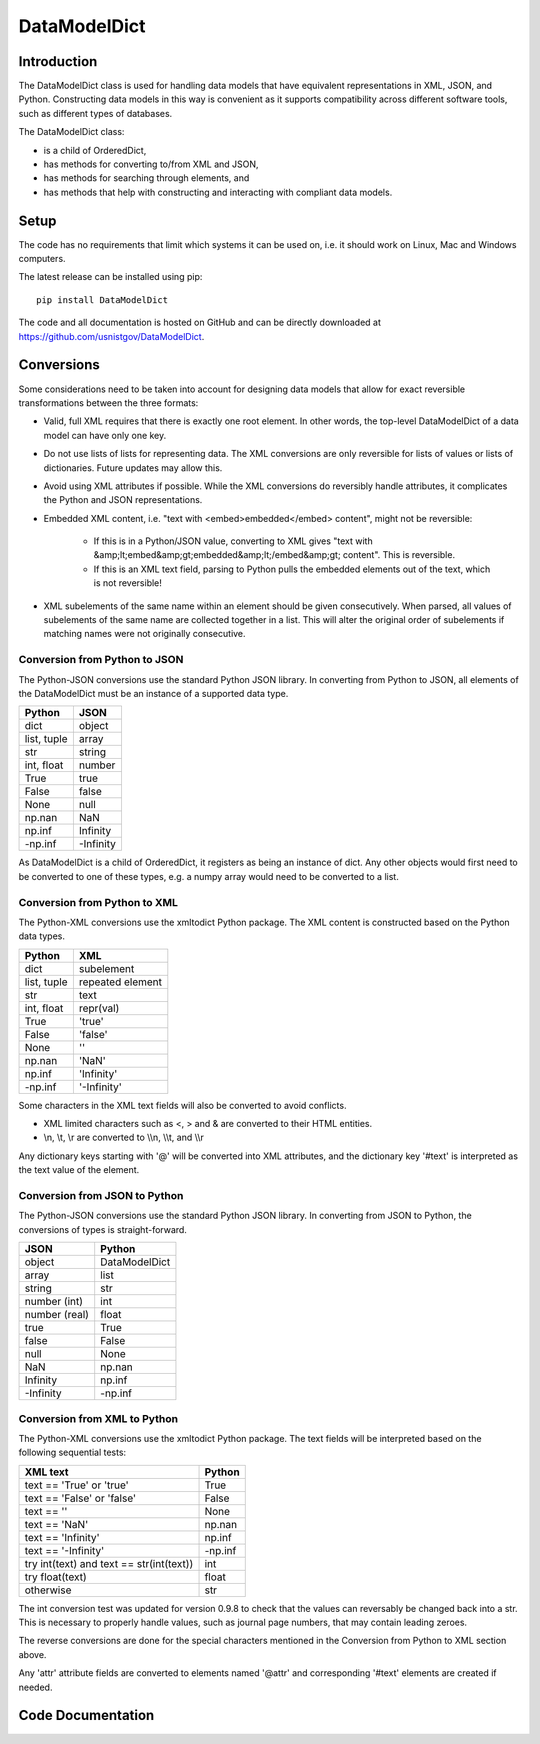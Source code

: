 =============
DataModelDict
=============

Introduction
------------

The DataModelDict class is used for handling data models that have equivalent
representations in XML, JSON, and Python.  Constructing data models in this
way is convenient as it supports compatibility across different software
tools, such as different types of databases.

The DataModelDict class:

- is a child of OrderedDict,
- has methods for converting to/from XML and JSON, 
- has methods for searching through elements, and
- has methods that help with constructing and interacting with compliant data
  models.

Setup
-----

The code has no requirements that limit which systems it can be used on, i.e.
it should work on Linux, Mac and Windows computers.

The latest release can be installed using pip::

    pip install DataModelDict

The code and all documentation is hosted on GitHub and can be directly
downloaded at `https://github.com/usnistgov/DataModelDict`_.

.. _https://github.com/usnistgov/DataModelDict: 
   https://github.com/usnistgov/DataModelDict

Conversions
-----------

Some considerations need to be taken into account for designing data models
that allow for exact reversible transformations between the three formats:

- Valid, full XML requires that there is exactly one root element.  In other
  words, the top-level DataModelDict of a data model   can have only one key.
- Do not use lists of lists for representing data.  The XML conversions are
  only reversible for lists of values or lists of dictionaries.  Future
  updates may allow this.
- Avoid using XML attributes if possible.  While the XML conversions do
  reversibly handle attributes, it complicates the Python and JSON
  representations.
- Embedded XML content, i.e. "text with <embed>embedded</embed> content",
  might not be reversible:

    - If this is in a Python/JSON value, converting to XML gives "text with
      &amp;lt;embed&amp;gt;embedded&amp;lt;/embed&amp;gt; content". This is
      reversible.
    - If this is an XML text field, parsing to Python pulls the embedded
      elements out of the text, which is not reversible!

- XML subelements of the same name within an element should be given
  consecutively.  When parsed, all values of subelements of the same name are
  collected together in a list.  This will alter the original order of
  subelements if matching names were not originally consecutive. 

Conversion from Python to JSON
~~~~~~~~~~~~~~~~~~~~~~~~~~~~~~

The Python-JSON conversions use the standard Python JSON library.  In
converting from Python to JSON, all elements of the DataModelDict must be an
instance of a supported data type.

================  =========
Python            JSON     
================  =========
dict              object   
list, tuple       array    
str               string   
int, float        number   
True              true     
False             false    
None              null     
np.nan            NaN      
np.inf            Infinity 
-np.inf           -Infinity
================  =========

As DataModelDict is a child of OrderedDict, it registers as being an instance
of dict. Any other objects would first need to be converted to one of these
types, e.g. a numpy array would need to be converted to a list.

Conversion from Python to XML
~~~~~~~~~~~~~~~~~~~~~~~~~~~~~

The Python-XML conversions use the xmltodict Python package. The XML content
is constructed based on the Python data types.

================  ================
Python            XML             
================  ================
dict              subelement      
list, tuple       repeated element
str               text            
int, float        repr(val)       
True              'true'          
False             'false'         
None              ''              
np.nan            'NaN'           
np.inf            'Infinity'      
-np.inf           '-Infinity'     
================  ================

Some characters in the XML text fields will also be converted to avoid
conflicts.

- XML limited characters such as <, > and & are converted to their
  HTML entities.
- \\n, \\t, \\r are converted to \\\\n, \\\\t, and \\\\r

Any dictionary keys starting with '@' will be converted into XML attributes,
and the dictionary key '#text' is interpreted as the text value of the
element.

Conversion from JSON to Python
~~~~~~~~~~~~~~~~~~~~~~~~~~~~~~

The Python-JSON conversions use the standard Python JSON library.  In
converting from JSON to Python, the conversions of types is straight-forward.

=============  =============
JSON           Python       
=============  =============
object         DataModelDict
array          list         
string         str          
number (int)   int          
number (real)  float        
true           True         
false          False        
null           None         
NaN            np.nan       
Infinity       np.inf       
-Infinity      -np.inf      
=============  =============

Conversion from XML to Python
~~~~~~~~~~~~~~~~~~~~~~~~~~~~~

The Python-XML conversions use the xmltodict Python package.  The text fields
will be interpreted based on the following sequential tests:

========================================  ========
XML text                                  Python  
========================================  ========
text == 'True' or 'true'                  True    
text == 'False' or 'false'                False   
text == ''                                None    
text == 'NaN'                             np.nan  
text == 'Infinity'                        np.inf  
text == '-Infinity'                       -np.inf 
try int(text) and text == str(int(text))  int     
try float(text)                           float   
otherwise                                 str     
========================================  ========

The int conversion test was updated for version 0.9.8 to check that the values
can reversably be changed back into a str.  This is necessary to properly
handle values, such as journal page numbers, that may contain leading zeroes.

The reverse conversions are done for the special characters mentioned in the
Conversion from Python to XML section above.

Any 'attr' attribute fields are converted to elements named '\@attr' and
corresponding '#text' elements are created if needed.

Code Documentation
------------------

